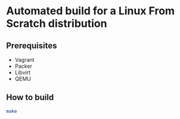 * Automated build for a Linux From Scratch distribution

** Prerequisites

- Vagrant
- Packer
- Libvirt
- QEMU

** How to build

#+BEGIN_SRC sh
make
#+END_SRC

